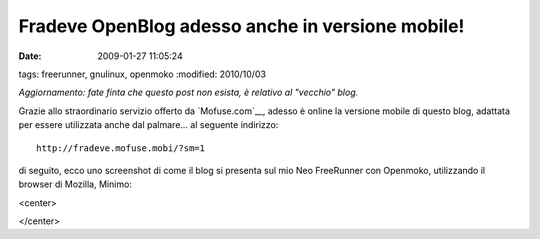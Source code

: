 Fradeve OpenBlog adesso anche in versione mobile!
=================================================

:date: 2009-01-27 11:05:24
tags: freerunner, gnulinux, openmoko
:modified: 2010/10/03

*Aggiornamento: fate finta che questo post non esista, è relativo al
"vecchio" blog.*

Grazie allo straordinario servizio offerto da
`Mofuse.com`__, adesso è online la versione
mobile di questo blog, adattata per essere utilizzata anche dal
palmare... al seguente indirizzo:

::

    http://fradeve.mofuse.mobi/?sm=1

di seguito, ecco uno screenshot di come il blog si presenta sul mio Neo
FreeRunner con Openmoko, utilizzando il browser di Mozilla, Minimo:


<center>
    |image0|
</center>

.. |image0| image:: http://farm4.static.flickr.com/3448/3230500363_eeeaaaa91c_o.png
.. __Mofuse.com: http://www.mofuse.com
